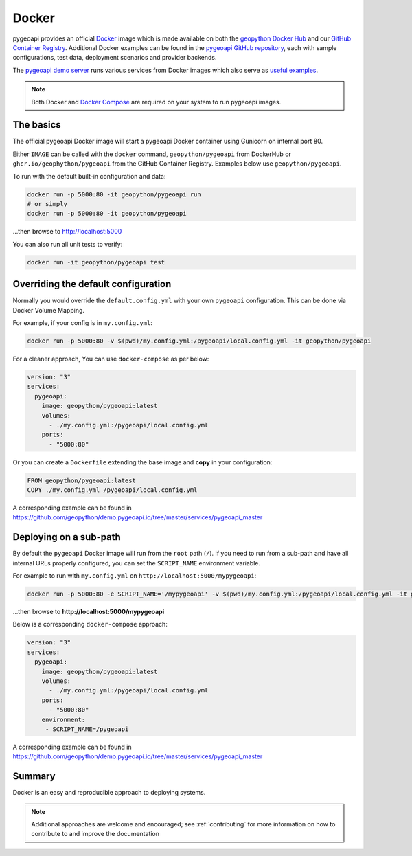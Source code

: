 .. _running-with-docker:

Docker
======

pygeoapi provides an official `Docker`_ image which is made available on both the `geopython Docker Hub`_ and our `GitHub Container Registry`_.  Additional
Docker examples can be found in the `pygeoapi GitHub repository`_, each with sample configurations, test data,
deployment scenarios and provider backends.

The `pygeoapi demo server`_ runs various services from Docker images which also serve as `useful examples`_.

.. note::
   Both Docker and `Docker Compose`_ are required on your system to run pygeoapi images.

The basics
----------

The official pygeoapi Docker image will start a pygeoapi Docker container using Gunicorn on internal port 80.

Either ``IMAGE`` can be called with the ``docker`` command, ``geopython/pygeoapi`` from DockerHub or ``ghcr.io/geophython/pygeoapi`` from the GitHub Container Registry. Examples below use ``geopython/pygeoapi``. 

To run with the default built-in configuration and data:

.. code-block:: bash

   docker run -p 5000:80 -it geopython/pygeoapi run
   # or simply
   docker run -p 5000:80 -it geopython/pygeoapi

...then browse to http://localhost:5000

You can also run all unit tests to verify:

.. code-block:: bash

   docker run -it geopython/pygeoapi test


Overriding the default configuration
------------------------------------

Normally you would override the ``default.config.yml`` with your own ``pygeoapi`` configuration.
This can be done via Docker Volume Mapping.

For example, if your config is in ``my.config.yml``:

.. code-block:: bash

   docker run -p 5000:80 -v $(pwd)/my.config.yml:/pygeoapi/local.config.yml -it geopython/pygeoapi


For a cleaner approach, You can use ``docker-compose`` as per below:

.. code-block:: yaml

   version: "3"
   services:
     pygeoapi:
       image: geopython/pygeoapi:latest
       volumes:
         - ./my.config.yml:/pygeoapi/local.config.yml
       ports:
         - "5000:80"

Or you can create a ``Dockerfile`` extending the base image and **copy** in your configuration:

.. code-block:: dockerfile

   FROM geopython/pygeoapi:latest
   COPY ./my.config.yml /pygeoapi/local.config.yml

A corresponding example can be found in https://github.com/geopython/demo.pygeoapi.io/tree/master/services/pygeoapi_master

Deploying on a sub-path
-----------------------

By default the ``pygeoapi`` Docker image will run from the ``root`` path (``/``).  If you need to run from a
sub-path and have all internal URLs properly configured, you can set the ``SCRIPT_NAME`` environment variable.

For example to run with ``my.config.yml`` on ``http://localhost:5000/mypygeoapi``:

.. code-block:: bash

   docker run -p 5000:80 -e SCRIPT_NAME='/mypygeoapi' -v $(pwd)/my.config.yml:/pygeoapi/local.config.yml -it geopython/pygeoapi


...then browse to **http://localhost:5000/mypygeoapi**

Below is a corresponding ``docker-compose`` approach:

.. code-block:: yaml

   version: "3"
   services:
     pygeoapi:
       image: geopython/pygeoapi:latest
       volumes:
         - ./my.config.yml:/pygeoapi/local.config.yml
       ports:
         - "5000:80"
       environment:
        - SCRIPT_NAME=/pygeoapi

A corresponding example can be found in https://github.com/geopython/demo.pygeoapi.io/tree/master/services/pygeoapi_master

Summary
-------

Docker is an easy and reproducible approach to deploying systems.

.. note::
   Additional approaches are welcome and encouraged; see :ref:`contributing` for more information on
   how to contribute to and improve the documentation


.. _`Docker`: https://www.docker.com
.. _`geopython Docker Hub`: https://hub.docker.com/r/geopython/pygeoapi
.. _`GitHub Container Registry`: https://github.com/geopython/pygeoapi/pkgs/container/pygeoapi
.. _`pygeoapi GitHub repository`: https://github.com/geopython/pygeoapi
.. _`pygeoapi demo server`: https://demo.pygeoapi.io
.. _`useful examples`: https://github.com/geopython/demo.pygeoapi.io/tree/master/services
.. _`Docker Compose`: https://docs.docker.com/compose/
